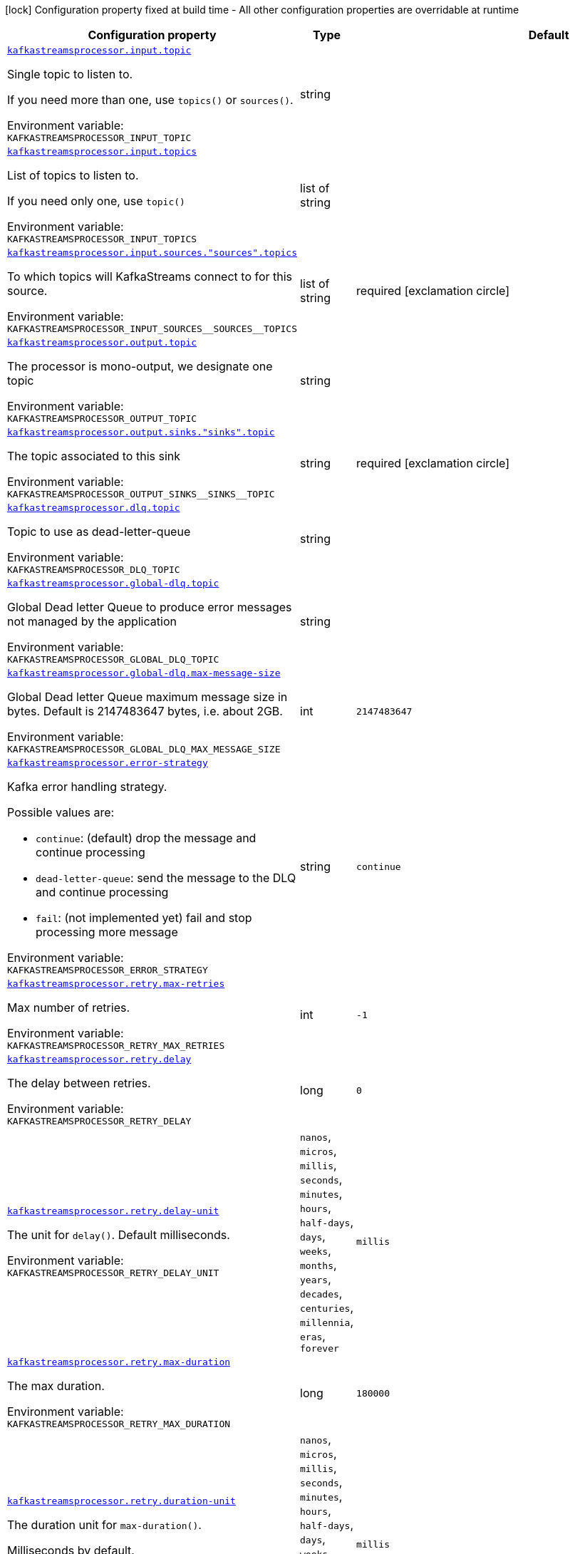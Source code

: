 [.configuration-legend]
icon:lock[title=Fixed at build time] Configuration property fixed at build time - All other configuration properties are overridable at runtime
[.configuration-reference.searchable, cols="80,.^10,.^10"]
|===

h|[.header-title]##Configuration property##
h|Type
h|Default

a| [[quarkus-kafka-streams-processor_kafkastreamsprocessor-input-topic]] [.property-path]##link:#quarkus-kafka-streams-processor_kafkastreamsprocessor-input-topic[`kafkastreamsprocessor.input.topic`]##
ifdef::add-copy-button-to-config-props[]
config_property_copy_button:+++kafkastreamsprocessor.input.topic+++[]
endif::add-copy-button-to-config-props[]


[.description]
--
Single topic to listen to.

If you need more than one, use `topics()` or `sources()`.


ifdef::add-copy-button-to-env-var[]
Environment variable: env_var_with_copy_button:+++KAFKASTREAMSPROCESSOR_INPUT_TOPIC+++[]
endif::add-copy-button-to-env-var[]
ifndef::add-copy-button-to-env-var[]
Environment variable: `+++KAFKASTREAMSPROCESSOR_INPUT_TOPIC+++`
endif::add-copy-button-to-env-var[]
--
|string
|

a| [[quarkus-kafka-streams-processor_kafkastreamsprocessor-input-topics]] [.property-path]##link:#quarkus-kafka-streams-processor_kafkastreamsprocessor-input-topics[`kafkastreamsprocessor.input.topics`]##
ifdef::add-copy-button-to-config-props[]
config_property_copy_button:+++kafkastreamsprocessor.input.topics+++[]
endif::add-copy-button-to-config-props[]


[.description]
--
List of topics to listen to.

If you need only one, use `topic()`


ifdef::add-copy-button-to-env-var[]
Environment variable: env_var_with_copy_button:+++KAFKASTREAMSPROCESSOR_INPUT_TOPICS+++[]
endif::add-copy-button-to-env-var[]
ifndef::add-copy-button-to-env-var[]
Environment variable: `+++KAFKASTREAMSPROCESSOR_INPUT_TOPICS+++`
endif::add-copy-button-to-env-var[]
--
|list of string
|

a| [[quarkus-kafka-streams-processor_kafkastreamsprocessor-input-sources-sources-topics]] [.property-path]##link:#quarkus-kafka-streams-processor_kafkastreamsprocessor-input-sources-sources-topics[`kafkastreamsprocessor.input.sources."sources".topics`]##
ifdef::add-copy-button-to-config-props[]
config_property_copy_button:+++kafkastreamsprocessor.input.sources."sources".topics+++[]
endif::add-copy-button-to-config-props[]


[.description]
--
To which topics will KafkaStreams connect to for this source.


ifdef::add-copy-button-to-env-var[]
Environment variable: env_var_with_copy_button:+++KAFKASTREAMSPROCESSOR_INPUT_SOURCES__SOURCES__TOPICS+++[]
endif::add-copy-button-to-env-var[]
ifndef::add-copy-button-to-env-var[]
Environment variable: `+++KAFKASTREAMSPROCESSOR_INPUT_SOURCES__SOURCES__TOPICS+++`
endif::add-copy-button-to-env-var[]
--
|list of string
|required icon:exclamation-circle[title=Configuration property is required]

a| [[quarkus-kafka-streams-processor_kafkastreamsprocessor-output-topic]] [.property-path]##link:#quarkus-kafka-streams-processor_kafkastreamsprocessor-output-topic[`kafkastreamsprocessor.output.topic`]##
ifdef::add-copy-button-to-config-props[]
config_property_copy_button:+++kafkastreamsprocessor.output.topic+++[]
endif::add-copy-button-to-config-props[]


[.description]
--
The processor is mono-output, we designate one topic


ifdef::add-copy-button-to-env-var[]
Environment variable: env_var_with_copy_button:+++KAFKASTREAMSPROCESSOR_OUTPUT_TOPIC+++[]
endif::add-copy-button-to-env-var[]
ifndef::add-copy-button-to-env-var[]
Environment variable: `+++KAFKASTREAMSPROCESSOR_OUTPUT_TOPIC+++`
endif::add-copy-button-to-env-var[]
--
|string
|

a| [[quarkus-kafka-streams-processor_kafkastreamsprocessor-output-sinks-sinks-topic]] [.property-path]##link:#quarkus-kafka-streams-processor_kafkastreamsprocessor-output-sinks-sinks-topic[`kafkastreamsprocessor.output.sinks."sinks".topic`]##
ifdef::add-copy-button-to-config-props[]
config_property_copy_button:+++kafkastreamsprocessor.output.sinks."sinks".topic+++[]
endif::add-copy-button-to-config-props[]


[.description]
--
The topic associated to this sink


ifdef::add-copy-button-to-env-var[]
Environment variable: env_var_with_copy_button:+++KAFKASTREAMSPROCESSOR_OUTPUT_SINKS__SINKS__TOPIC+++[]
endif::add-copy-button-to-env-var[]
ifndef::add-copy-button-to-env-var[]
Environment variable: `+++KAFKASTREAMSPROCESSOR_OUTPUT_SINKS__SINKS__TOPIC+++`
endif::add-copy-button-to-env-var[]
--
|string
|required icon:exclamation-circle[title=Configuration property is required]

a| [[quarkus-kafka-streams-processor_kafkastreamsprocessor-dlq-topic]] [.property-path]##link:#quarkus-kafka-streams-processor_kafkastreamsprocessor-dlq-topic[`kafkastreamsprocessor.dlq.topic`]##
ifdef::add-copy-button-to-config-props[]
config_property_copy_button:+++kafkastreamsprocessor.dlq.topic+++[]
endif::add-copy-button-to-config-props[]


[.description]
--
Topic to use as dead-letter-queue


ifdef::add-copy-button-to-env-var[]
Environment variable: env_var_with_copy_button:+++KAFKASTREAMSPROCESSOR_DLQ_TOPIC+++[]
endif::add-copy-button-to-env-var[]
ifndef::add-copy-button-to-env-var[]
Environment variable: `+++KAFKASTREAMSPROCESSOR_DLQ_TOPIC+++`
endif::add-copy-button-to-env-var[]
--
|string
|

a| [[quarkus-kafka-streams-processor_kafkastreamsprocessor-global-dlq-topic]] [.property-path]##link:#quarkus-kafka-streams-processor_kafkastreamsprocessor-global-dlq-topic[`kafkastreamsprocessor.global-dlq.topic`]##
ifdef::add-copy-button-to-config-props[]
config_property_copy_button:+++kafkastreamsprocessor.global-dlq.topic+++[]
endif::add-copy-button-to-config-props[]


[.description]
--
Global Dead letter Queue to produce error messages not managed by the application


ifdef::add-copy-button-to-env-var[]
Environment variable: env_var_with_copy_button:+++KAFKASTREAMSPROCESSOR_GLOBAL_DLQ_TOPIC+++[]
endif::add-copy-button-to-env-var[]
ifndef::add-copy-button-to-env-var[]
Environment variable: `+++KAFKASTREAMSPROCESSOR_GLOBAL_DLQ_TOPIC+++`
endif::add-copy-button-to-env-var[]
--
|string
|

a| [[quarkus-kafka-streams-processor_kafkastreamsprocessor-global-dlq-max-message-size]] [.property-path]##link:#quarkus-kafka-streams-processor_kafkastreamsprocessor-global-dlq-max-message-size[`kafkastreamsprocessor.global-dlq.max-message-size`]##
ifdef::add-copy-button-to-config-props[]
config_property_copy_button:+++kafkastreamsprocessor.global-dlq.max-message-size+++[]
endif::add-copy-button-to-config-props[]


[.description]
--
Global Dead letter Queue maximum message size in bytes. Default is 2147483647 bytes, i.e. about 2GB.


ifdef::add-copy-button-to-env-var[]
Environment variable: env_var_with_copy_button:+++KAFKASTREAMSPROCESSOR_GLOBAL_DLQ_MAX_MESSAGE_SIZE+++[]
endif::add-copy-button-to-env-var[]
ifndef::add-copy-button-to-env-var[]
Environment variable: `+++KAFKASTREAMSPROCESSOR_GLOBAL_DLQ_MAX_MESSAGE_SIZE+++`
endif::add-copy-button-to-env-var[]
--
|int
|`2147483647`

a| [[quarkus-kafka-streams-processor_kafkastreamsprocessor-error-strategy]] [.property-path]##link:#quarkus-kafka-streams-processor_kafkastreamsprocessor-error-strategy[`kafkastreamsprocessor.error-strategy`]##
ifdef::add-copy-button-to-config-props[]
config_property_copy_button:+++kafkastreamsprocessor.error-strategy+++[]
endif::add-copy-button-to-config-props[]


[.description]
--
Kafka error handling strategy.

Possible values are:

 - `continue`: (default) drop the message and continue processing
 - `dead-letter-queue`: send the message to the DLQ and continue processing
 - `fail`: (not implemented yet) fail and stop processing more message


ifdef::add-copy-button-to-env-var[]
Environment variable: env_var_with_copy_button:+++KAFKASTREAMSPROCESSOR_ERROR_STRATEGY+++[]
endif::add-copy-button-to-env-var[]
ifndef::add-copy-button-to-env-var[]
Environment variable: `+++KAFKASTREAMSPROCESSOR_ERROR_STRATEGY+++`
endif::add-copy-button-to-env-var[]
--
|string
|`continue`

a| [[quarkus-kafka-streams-processor_kafkastreamsprocessor-retry-max-retries]] [.property-path]##link:#quarkus-kafka-streams-processor_kafkastreamsprocessor-retry-max-retries[`kafkastreamsprocessor.retry.max-retries`]##
ifdef::add-copy-button-to-config-props[]
config_property_copy_button:+++kafkastreamsprocessor.retry.max-retries+++[]
endif::add-copy-button-to-config-props[]


[.description]
--
Max number of retries.


ifdef::add-copy-button-to-env-var[]
Environment variable: env_var_with_copy_button:+++KAFKASTREAMSPROCESSOR_RETRY_MAX_RETRIES+++[]
endif::add-copy-button-to-env-var[]
ifndef::add-copy-button-to-env-var[]
Environment variable: `+++KAFKASTREAMSPROCESSOR_RETRY_MAX_RETRIES+++`
endif::add-copy-button-to-env-var[]
--
|int
|`-1`

a| [[quarkus-kafka-streams-processor_kafkastreamsprocessor-retry-delay]] [.property-path]##link:#quarkus-kafka-streams-processor_kafkastreamsprocessor-retry-delay[`kafkastreamsprocessor.retry.delay`]##
ifdef::add-copy-button-to-config-props[]
config_property_copy_button:+++kafkastreamsprocessor.retry.delay+++[]
endif::add-copy-button-to-config-props[]


[.description]
--
The delay between retries.


ifdef::add-copy-button-to-env-var[]
Environment variable: env_var_with_copy_button:+++KAFKASTREAMSPROCESSOR_RETRY_DELAY+++[]
endif::add-copy-button-to-env-var[]
ifndef::add-copy-button-to-env-var[]
Environment variable: `+++KAFKASTREAMSPROCESSOR_RETRY_DELAY+++`
endif::add-copy-button-to-env-var[]
--
|long
|`0`

a| [[quarkus-kafka-streams-processor_kafkastreamsprocessor-retry-delay-unit]] [.property-path]##link:#quarkus-kafka-streams-processor_kafkastreamsprocessor-retry-delay-unit[`kafkastreamsprocessor.retry.delay-unit`]##
ifdef::add-copy-button-to-config-props[]
config_property_copy_button:+++kafkastreamsprocessor.retry.delay-unit+++[]
endif::add-copy-button-to-config-props[]


[.description]
--
The unit for `delay()`. Default milliseconds.


ifdef::add-copy-button-to-env-var[]
Environment variable: env_var_with_copy_button:+++KAFKASTREAMSPROCESSOR_RETRY_DELAY_UNIT+++[]
endif::add-copy-button-to-env-var[]
ifndef::add-copy-button-to-env-var[]
Environment variable: `+++KAFKASTREAMSPROCESSOR_RETRY_DELAY_UNIT+++`
endif::add-copy-button-to-env-var[]
--
a|`nanos`, `micros`, `millis`, `seconds`, `minutes`, `hours`, `half-days`, `days`, `weeks`, `months`, `years`, `decades`, `centuries`, `millennia`, `eras`, `forever`
|`millis`

a| [[quarkus-kafka-streams-processor_kafkastreamsprocessor-retry-max-duration]] [.property-path]##link:#quarkus-kafka-streams-processor_kafkastreamsprocessor-retry-max-duration[`kafkastreamsprocessor.retry.max-duration`]##
ifdef::add-copy-button-to-config-props[]
config_property_copy_button:+++kafkastreamsprocessor.retry.max-duration+++[]
endif::add-copy-button-to-config-props[]


[.description]
--
The max duration.


ifdef::add-copy-button-to-env-var[]
Environment variable: env_var_with_copy_button:+++KAFKASTREAMSPROCESSOR_RETRY_MAX_DURATION+++[]
endif::add-copy-button-to-env-var[]
ifndef::add-copy-button-to-env-var[]
Environment variable: `+++KAFKASTREAMSPROCESSOR_RETRY_MAX_DURATION+++`
endif::add-copy-button-to-env-var[]
--
|long
|`180000`

a| [[quarkus-kafka-streams-processor_kafkastreamsprocessor-retry-duration-unit]] [.property-path]##link:#quarkus-kafka-streams-processor_kafkastreamsprocessor-retry-duration-unit[`kafkastreamsprocessor.retry.duration-unit`]##
ifdef::add-copy-button-to-config-props[]
config_property_copy_button:+++kafkastreamsprocessor.retry.duration-unit+++[]
endif::add-copy-button-to-config-props[]


[.description]
--
The duration unit for `max-duration()`.

Milliseconds by default.


ifdef::add-copy-button-to-env-var[]
Environment variable: env_var_with_copy_button:+++KAFKASTREAMSPROCESSOR_RETRY_DURATION_UNIT+++[]
endif::add-copy-button-to-env-var[]
ifndef::add-copy-button-to-env-var[]
Environment variable: `+++KAFKASTREAMSPROCESSOR_RETRY_DURATION_UNIT+++`
endif::add-copy-button-to-env-var[]
--
a|`nanos`, `micros`, `millis`, `seconds`, `minutes`, `hours`, `half-days`, `days`, `weeks`, `months`, `years`, `decades`, `centuries`, `millennia`, `eras`, `forever`
|`millis`

a| [[quarkus-kafka-streams-processor_kafkastreamsprocessor-retry-jitter]] [.property-path]##link:#quarkus-kafka-streams-processor_kafkastreamsprocessor-retry-jitter[`kafkastreamsprocessor.retry.jitter`]##
ifdef::add-copy-button-to-config-props[]
config_property_copy_button:+++kafkastreamsprocessor.retry.jitter+++[]
endif::add-copy-button-to-config-props[]


[.description]
--
Jitter value to randomly vary retry delays for.


ifdef::add-copy-button-to-env-var[]
Environment variable: env_var_with_copy_button:+++KAFKASTREAMSPROCESSOR_RETRY_JITTER+++[]
endif::add-copy-button-to-env-var[]
ifndef::add-copy-button-to-env-var[]
Environment variable: `+++KAFKASTREAMSPROCESSOR_RETRY_JITTER+++`
endif::add-copy-button-to-env-var[]
--
|long
|`200`

a| [[quarkus-kafka-streams-processor_kafkastreamsprocessor-retry-jitter-delay-unit]] [.property-path]##link:#quarkus-kafka-streams-processor_kafkastreamsprocessor-retry-jitter-delay-unit[`kafkastreamsprocessor.retry.jitter-delay-unit`]##
ifdef::add-copy-button-to-config-props[]
config_property_copy_button:+++kafkastreamsprocessor.retry.jitter-delay-unit+++[]
endif::add-copy-button-to-config-props[]


[.description]
--
The delay unit for `jitter()`. Default is milliseconds.


ifdef::add-copy-button-to-env-var[]
Environment variable: env_var_with_copy_button:+++KAFKASTREAMSPROCESSOR_RETRY_JITTER_DELAY_UNIT+++[]
endif::add-copy-button-to-env-var[]
ifndef::add-copy-button-to-env-var[]
Environment variable: `+++KAFKASTREAMSPROCESSOR_RETRY_JITTER_DELAY_UNIT+++`
endif::add-copy-button-to-env-var[]
--
a|`nanos`, `micros`, `millis`, `seconds`, `minutes`, `hours`, `half-days`, `days`, `weeks`, `months`, `years`, `decades`, `centuries`, `millennia`, `eras`, `forever`
|`millis`

a| [[quarkus-kafka-streams-processor_kafkastreamsprocessor-retry-retry-on]] [.property-path]##link:#quarkus-kafka-streams-processor_kafkastreamsprocessor-retry-retry-on[`kafkastreamsprocessor.retry.retry-on`]##
ifdef::add-copy-button-to-config-props[]
config_property_copy_button:+++kafkastreamsprocessor.retry.retry-on+++[]
endif::add-copy-button-to-config-props[]


[.description]
--
The list of exception types that should trigger a retry.

Default is the extension's RetryableException


ifdef::add-copy-button-to-env-var[]
Environment variable: env_var_with_copy_button:+++KAFKASTREAMSPROCESSOR_RETRY_RETRY_ON+++[]
endif::add-copy-button-to-env-var[]
ifndef::add-copy-button-to-env-var[]
Environment variable: `+++KAFKASTREAMSPROCESSOR_RETRY_RETRY_ON+++`
endif::add-copy-button-to-env-var[]
--
|list of string
|`io.quarkiverse.kafkastreamsprocessor.api.exception.RetryableException`

a| [[quarkus-kafka-streams-processor_kafkastreamsprocessor-retry-abort-on]] [.property-path]##link:#quarkus-kafka-streams-processor_kafkastreamsprocessor-retry-abort-on[`kafkastreamsprocessor.retry.abort-on`]##
ifdef::add-copy-button-to-config-props[]
config_property_copy_button:+++kafkastreamsprocessor.retry.abort-on+++[]
endif::add-copy-button-to-config-props[]


[.description]
--
The list of exception types that should _not_ trigger a retry.

Default is empty list


ifdef::add-copy-button-to-env-var[]
Environment variable: env_var_with_copy_button:+++KAFKASTREAMSPROCESSOR_RETRY_ABORT_ON+++[]
endif::add-copy-button-to-env-var[]
ifndef::add-copy-button-to-env-var[]
Environment variable: `+++KAFKASTREAMSPROCESSOR_RETRY_ABORT_ON+++`
endif::add-copy-button-to-env-var[]
--
|list of string
|

|===

